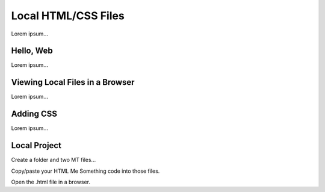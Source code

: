 Local HTML/CSS Files
====================

Lorem ipsum...

Hello, Web
----------

Lorem ipsum...

Viewing Local Files in a Browser
--------------------------------

Lorem ipsum...

Adding CSS
----------

Lorem ipsum...

Local Project
-------------

Create a folder and two MT files...

Copy/paste your HTML Me Something code into those files.

Open the .html file in a browser.
